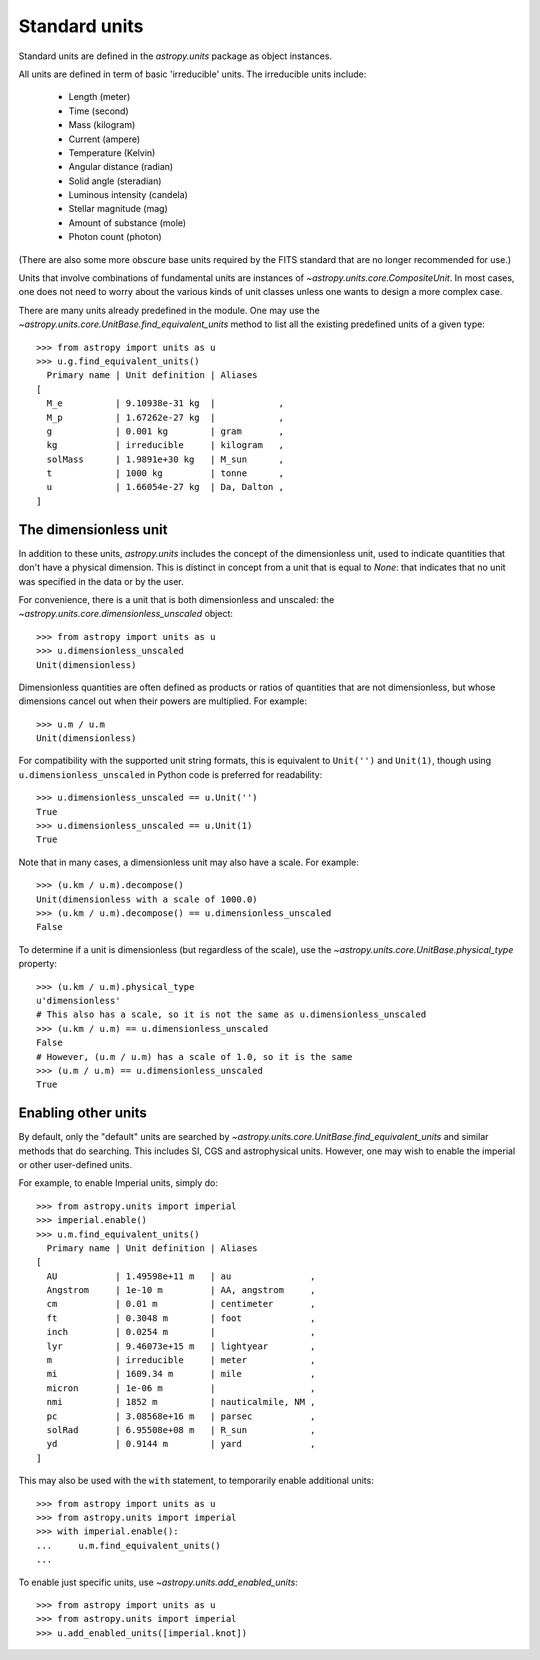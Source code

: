 Standard units
==============

Standard units are defined in the `astropy.units` package as object
instances.

All units are defined in term of basic 'irreducible' units. The
irreducible units include:

  - Length (meter)
  - Time (second)
  - Mass (kilogram)
  - Current (ampere)
  - Temperature (Kelvin)
  - Angular distance (radian)
  - Solid angle (steradian)
  - Luminous intensity (candela)
  - Stellar magnitude (mag)
  - Amount of substance (mole)
  - Photon count (photon)

(There are also some more obscure base units required by the FITS
standard that are no longer recommended for use.)

Units that involve combinations of fundamental units are instances of
`~astropy.units.core.CompositeUnit`. In most cases, one does not need
to worry about the various kinds of unit classes unless one wants to
design a more complex case.

There are many units already predefined in the module. One may use the
`~astropy.units.core.UnitBase.find_equivalent_units` method to list
all the existing predefined units of a given type::

  >>> from astropy import units as u
  >>> u.g.find_equivalent_units()
    Primary name | Unit definition | Aliases
  [
    M_e          | 9.10938e-31 kg  |            ,
    M_p          | 1.67262e-27 kg  |            ,
    g            | 0.001 kg        | gram       ,
    kg           | irreducible     | kilogram   ,
    solMass      | 1.9891e+30 kg   | M_sun      ,
    t            | 1000 kg         | tonne      ,
    u            | 1.66054e-27 kg  | Da, Dalton ,
  ]

The dimensionless unit
----------------------

In addition to these units, `astropy.units` includes the concept of
the dimensionless unit, used to indicate quantities that don't have a
physical dimension.  This is distinct in concept from a unit that is
equal to `None`: that indicates that no unit was specified in the data
or by the user.

For convenience, there is a unit that is both dimensionless and
unscaled: the `~astropy.units.core.dimensionless_unscaled` object::

   >>> from astropy import units as u
   >>> u.dimensionless_unscaled
   Unit(dimensionless)

Dimensionless quantities are often defined as products or ratios of
quantities that are not dimensionless, but whose dimensions cancel out
when their powers are multiplied.  For example::

   >>> u.m / u.m
   Unit(dimensionless)

For compatibility with the supported unit string formats, this is
equivalent to ``Unit('')`` and ``Unit(1)``, though using
``u.dimensionless_unscaled`` in Python code is preferred for
readability::

   >>> u.dimensionless_unscaled == u.Unit('')
   True
   >>> u.dimensionless_unscaled == u.Unit(1)
   True

Note that in many cases, a dimensionless unit may also have a scale.
For example::

   >>> (u.km / u.m).decompose()
   Unit(dimensionless with a scale of 1000.0)
   >>> (u.km / u.m).decompose() == u.dimensionless_unscaled
   False

To determine if a unit is dimensionless (but regardless of the scale),
use the `~astropy.units.core.UnitBase.physical_type` property::

   >>> (u.km / u.m).physical_type
   u'dimensionless'
   # This also has a scale, so it is not the same as u.dimensionless_unscaled
   >>> (u.km / u.m) == u.dimensionless_unscaled
   False
   # However, (u.m / u.m) has a scale of 1.0, so it is the same
   >>> (u.m / u.m) == u.dimensionless_unscaled
   True

.. _enabling-other-units:

Enabling other units
--------------------

By default, only the "default" units are searched by
`~astropy.units.core.UnitBase.find_equivalent_units` and similar
methods that do searching.  This includes SI, CGS and astrophysical
units.  However, one may wish to enable the imperial or other
user-defined units.

For example, to enable Imperial units, simply do::

    >>> from astropy.units import imperial
    >>> imperial.enable()
    >>> u.m.find_equivalent_units()
      Primary name | Unit definition | Aliases
    [
      AU           | 1.49598e+11 m   | au               ,
      Angstrom     | 1e-10 m         | AA, angstrom     ,
      cm           | 0.01 m          | centimeter       ,
      ft           | 0.3048 m        | foot             ,
      inch         | 0.0254 m        |                  ,
      lyr          | 9.46073e+15 m   | lightyear        ,
      m            | irreducible     | meter            ,
      mi           | 1609.34 m       | mile             ,
      micron       | 1e-06 m         |                  ,
      nmi          | 1852 m          | nauticalmile, NM ,
      pc           | 3.08568e+16 m   | parsec           ,
      solRad       | 6.95508e+08 m   | R_sun            ,
      yd           | 0.9144 m        | yard             ,
    ]


This may also be used with the ``with`` statement, to temporarily
enable additional units::

    >>> from astropy import units as u
    >>> from astropy.units import imperial
    >>> with imperial.enable():
    ...     u.m.find_equivalent_units()
    ...

To enable just specific units, use `~astropy.units.add_enabled_units`::

    >>> from astropy import units as u
    >>> from astropy.units import imperial
    >>> u.add_enabled_units([imperial.knot])
